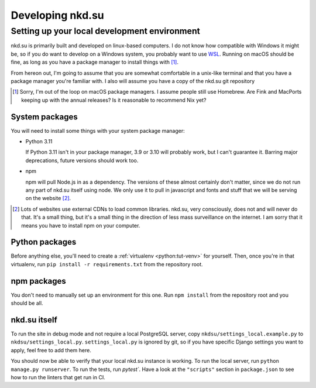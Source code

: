 Developing nkd.su
=================

Setting up your local development environment
---------------------------------------------

nkd.su is primarily built and developed on linux-based computers. I do not know
how compatible with Windows it might be, so if you do want to develop on a
Windows system, you probably want to use `WSL`_. Running on macOS should be
fine, as long as you have a package manager to install things with [#macos]_.

From hereon out, I'm going to assume that you are somewhat comfortable in a
unix-like terminal and that you have a package manager you're familiar with. I
also will assume you have a copy of the nkd.su git repository

.. [#macos] Sorry, I'm out of the loop on macOS package managers. I assume
   people still use Homebrew. Are Fink and MacPorts keeping up with the annual
   releases? Is it reasonable to recommend Nix yet?

.. _WSL: https://learn.microsoft.com/en-us/windows/wsl/

System packages
```````````````

You will need to install some things with your system package manager:

- Python 3.11

  If Python 3.11 isn't in your package manager, 3.9 or 3.10 will probably work,
  but I can't guarantee it. Barring major deprecations, future versions should
  work too.

- npm

  npm will pull Node.js in as a dependency. The versions of these almost
  certainly don't matter, since we do not run any part of nkd.su itself using
  node. We only use it to pull in javascript and fonts and stuff that we will
  be serving on the website [#cdns]_.

.. [#cdns] Lots of websites use external CDNs to load common libraries. nkd.su,
   very consciously, does not and will never do that. It's a small thing, but
   it's a small thing in the direction of less mass surveillance on the
   internet. I am sorry that it means you have to install npm on your computer.

Python packages
```````````````

Before anything else, you'll need to create a :ref:`virtualenv
<python:tut-venv>` for yourself. Then, once you're in that virtualenv, run
``pip install -r requirements.txt`` from the repository root.

npm packages
````````````

You don't need to manually set up an environment for this one. Run ``npm
install`` from the repository root and you should be all.

nkd.su itself
`````````````

To run the site in debug mode and not require a local PostgreSQL server, copy
``nkdsu/settings_local.example.py`` to ``nkdsu/settings_local.py``.
``settings_local.py`` is ignored by git, so if you have specific Django
settings you want to apply, feel free to add them here.

You should now be able to verify that your local nkd.su instance is working. To
run the local server, run ``python manage.py runserver``. To run the tests, run
`pytest``. Have a look at the ``"scripts"`` section in ``package.json`` to see
how to run the linters that get run in CI.
